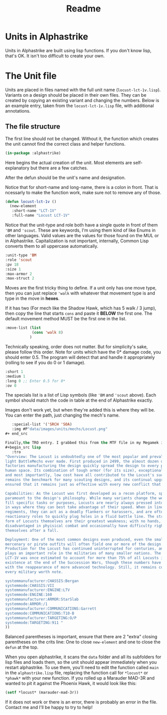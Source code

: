 #+TITLE: Readme

* Units in Alphastrike
Units in Alphastrike are built using lisp functions. If you don't know lisp,
that's OK. It isn't too difficult to create your own.
* The Unit file
Units are placed in files named with the full unit name (=locust-lct-1v.lisp=). Variants on a design should be placed in their own files. They can be created by copying an existing variant and changing the numbers. Below is an example entry, taken from the =locust-lct-1v.lisp= file, with additional annotations.
** The file structure
The first line should not be changed. Without it, the function which creates the unit cannot find the correct class and helper functions.

#+begin_src lisp
(in-package :alphastrike)

#+end_src

Here begins the actual creation of the unit. Most elements are self-explanatory but there are a few catches.

After the defun should be the unit's name and designation.

Notice that for short-name and long-name, there is a colon in front. That is ncessarly to make the function work, make sure not to remove any of those.
#+begin_src lisp
(defun locust-lct-1v ()
  (new-element
   :short-name "LCT-1V"
   :full-name "Locust LCT-1V"
#+end_src

Notice that the unit-type and role both have a single quote in front of them ='BM= and ='scout=. These are keywords, I'm using them kind of like Enums in other languages. Valid values are the values for those found on the MUL or in Alphastrike. Capitalization is not important, internally, Common Lisp converts them to all uppercase automatically.
#+begin_src lisp
   :unit-type 'BM
   :role 'scout
   :pv 18
   :size 1
   :max-armor 2
   :max-struct 2
#+end_src

Moves are the first tricky thing to define. If a unit only has one move type, then you can just replace ='walk= with whatever that movement type is and type in the move in *hexes*.

If it has two (For mech like the Shadow Hawk, which has 5 walk / 3 jump), then copy the line that starts =cons= and paste it *BELOW* the first one. The default movement method MUST be the first one in the list.
#+begin_src lisp
   :move-list (list
               (cons 'walk 8)
              )
#+end_src

Technically speaking, order does not matter. But for simplicity's sake, please follow this order. Note for units which have the 0* damage code, you should enter 0.5. The program will detect that and handle it appropriately (rolling to see if you do 0 or 1 damage).
#+begin_src lisp
   :short 1
   :medium 1
   :long 0 ;; Enter 0.5 for 0*
   :ov 0
#+end_src

The specials list is a list of Lisp symbols (like ='BM= and ='scout= above). Each symbol should match the code in table at the end of Alphastrike exactly.

Images don't work yet, but when they're added this is where they will be. You can enter the path, just changing the mech's name.
#+begin_src lisp
   :special-list '('SRCH 'SOA)
   :img #P"data/images/units/mechs/Locust.png"
#+ end_src

Finally,the TRO entry. I grabbed this from the MTF file in my Megamek installation, but there are other sources as well. If you don't have it, just put an empty string: =""=
#+begin_src lisp
   :tro
"Overview: The Locust is undoubtedly one of the most popular and prevalent
light BattleMechs ever made. First produced in 2499, the almost dozen distinct
factories manufacturing the design quickly spread the design to every power in
human space. Its combination of tough armor (for its size), exceptional speed,
and most importantly, low cost have all contributed to the Locust's success. It
remains the benchmark for many scouting designs, and its continual upgrades have
ensured that it remains just as effective with every new conflict that appears.

Capabilities: As the Locust was first developed as a recon platform, speed is
paramount to the design's philosophy. While many variants change the weaponry to
fill specific tasks or purposes, Locusts are nearly always pressed into service
in ways where they can best take advantage of their speed. When in line
regiments, they can act as a deadly flankers or harassers, and are often used in
reactionary roles to quickly plug holes in a fluid battle line. The structural
form of Locusts themselves are their greatest weakness; with no hands, they are
disadvantaged in phyisical combat and occasionally have difficulty righting
themselves after a fall.

Deployment: One of the most common designs even produced, even the smallest
mercenary or pirate outfits will often field one or more of the design.
Production for the Locust has continued uninterrupted for centuries, and it
plays an important role in the militaries of many smaller nations. The base
LCT-1V was once estimated to account for more than 75% of all Locusts in
existence at the end of the Succession Wars, though these numbers have dropped
with the reappearance of more advanced technology. Still, it remains common in
every military worth note.

systemmanufacturer:CHASSIS:Bergan
systemmode:CHASSIS:VII
systemmanufacturer:ENGINE:LTV
systemmode:ENGINE:160
systemmanufacturer:ARMOR:StarSlab
systemmode:ARMOR:/1
systemmanufacturer:COMMUNICATIONS:Garrett
systemmode:COMMUNICATIONS:T10-B
systemmanufacturer:TARGETING:O/P
systemmode:TARGETING:911 "
))
#+end_src

Balanced parentheses is important, ensure that there are 2 "extra" closing parentheses on the crits line: One to close =new-element= and one to close the =defun= at the top.

When you open alphastrike, it scans the =data= folder and all its subfolders for lisp files and loads them, so the unit should appear immediately when you restart alphastrike. To use them, you'll need to edit the function called =main= in the =alphastrike.lisp= file, replacing the function call for =*locust*= or =*phawk*= with your new function. If you rolled up a Marauder MAD-3R and wanted to pit it against the Phoenix Hawk, it would look like this:

#+begin_src lisp
(setf *locust* (marauder-mad-3r))
#+end_src

If it does not work or there is an error, there is probably an error in the file. Contact me and I'll be happy to try to help!
